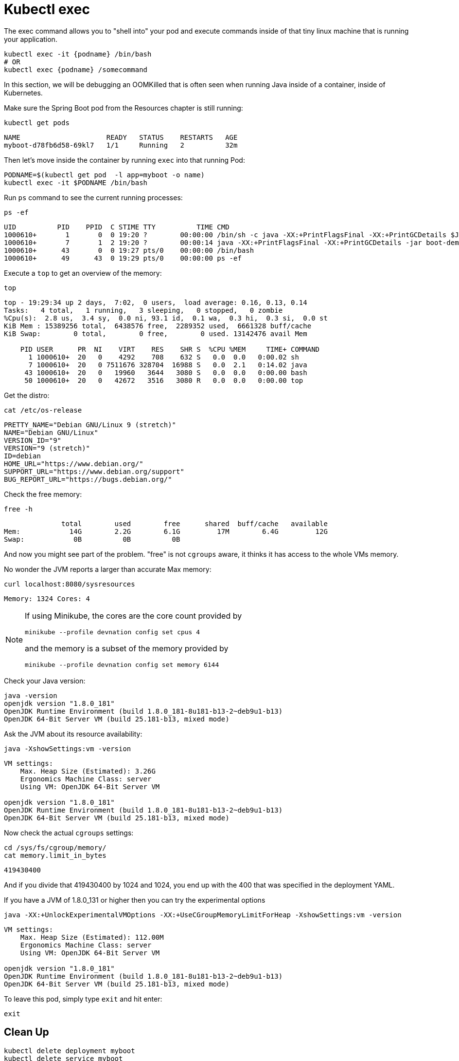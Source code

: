 = Kubectl exec

The exec command allows you to "shell into" your pod and execute commands inside of that tiny linux machine that is running your application. 

----
kubectl exec -it {podname} /bin/bash
# OR
kubectl exec {podname} /somecommand
----

In this section, we will be debugging an OOMKilled that is often seen when running Java inside of a container, inside of Kubernetes.

Make sure the Spring Boot pod from the Resources chapter is still running:

[#get-pods-exec]
[source, bash]
----
kubectl get pods
----

----
NAME                     READY   STATUS    RESTARTS   AGE
myboot-d78fb6d58-69kl7   1/1     Running   2          32m
----

Then let's move inside the container by running `exec` into that running Pod:

[#exec-pod-exec]
[source, bash]
----
PODNAME=$(kubectl get pod  -l app=myboot -o name)
kubectl exec -it $PODNAME /bin/bash
----

Run `ps` command to see the current running processes:

[#exec-ps-exec]
[source, bash]
----
ps -ef
----

----
UID          PID    PPID  C STIME TTY          TIME CMD
1000610+       1       0  0 19:20 ?        00:00:00 /bin/sh -c java -XX:+PrintFlagsFinal -XX:+PrintGCDetails $JAVA
1000610+       7       1  2 19:20 ?        00:00:14 java -XX:+PrintFlagsFinal -XX:+PrintGCDetails -jar boot-demo-0
1000610+      43       0  0 19:27 pts/0    00:00:00 /bin/bash
1000610+      49      43  0 19:29 pts/0    00:00:00 ps -ef
----

Execute a `top` to get an overview of the memory:

[#exec-top-exec]
[source, bash]
----
top
----

----
top - 19:29:34 up 2 days,  7:02,  0 users,  load average: 0.16, 0.13, 0.14
Tasks:   4 total,   1 running,   3 sleeping,   0 stopped,   0 zombie
%Cpu(s):  2.8 us,  3.4 sy,  0.0 ni, 93.1 id,  0.1 wa,  0.3 hi,  0.3 si,  0.0 st
KiB Mem : 15389256 total,  6438576 free,  2289352 used,  6661328 buff/cache
KiB Swap:        0 total,        0 free,        0 used. 13142476 avail Mem

    PID USER      PR  NI    VIRT    RES    SHR S  %CPU %MEM     TIME+ COMMAND
      1 1000610+  20   0    4292    708    632 S   0.0  0.0   0:00.02 sh
      7 1000610+  20   0 7511676 328704  16988 S   0.0  2.1   0:14.02 java
     43 1000610+  20   0   19960   3644   3080 S   0.0  0.0   0:00.00 bash
     50 1000610+  20   0   42672   3516   3080 R   0.0  0.0   0:00.00 top
----

Get the distro:

[#exec-cat-release-exec]
[source, bash]
----
cat /etc/os-release
----

----
PRETTY_NAME="Debian GNU/Linux 9 (stretch)"
NAME="Debian GNU/Linux"
VERSION_ID="9"
VERSION="9 (stretch)"
ID=debian
HOME_URL="https://www.debian.org/"
SUPPORT_URL="https://www.debian.org/support"
BUG_REPORT_URL="https://bugs.debian.org/"
----

Check the free memory:

[#exec-free-exec]
[source, bash]
----
free -h
----

----
              total        used        free      shared  buff/cache   available
Mem:            14G        2.2G        6.1G         17M        6.4G         12G
Swap:            0B          0B          0B
----

And now you might see part of the problem. "free" is not `cgroups` aware, it thinks it has access to the whole VMs memory.

No wonder the JVM reports a larger than accurate Max memory:

[#curl-sysresources-exec]
[source, bash]
----
curl localhost:8080/sysresources
----

----
Memory: 1324 Cores: 4
----

[NOTE]
==== 
If using Minikube, the cores are the core count provided by

`minikube --profile devnation config set cpus 4`

and the memory is a subset of the memory provided by

`minikube --profile devnation config set memory 6144`
====

Check your Java version:

[#java-version-181-exec]
[source, bash]
----
java -version
openjdk version "1.8.0_181"
OpenJDK Runtime Environment (build 1.8.0_181-8u181-b13-2~deb9u1-b13)
OpenJDK 64-Bit Server VM (build 25.181-b13, mixed mode)
----

Ask the JVM about its resource availability:

[#java-version-181-settings-exec]
[source, bash]
----
java -XshowSettings:vm -version
----

----
VM settings:
    Max. Heap Size (Estimated): 3.26G
    Ergonomics Machine Class: server
    Using VM: OpenJDK 64-Bit Server VM

openjdk version "1.8.0_181"
OpenJDK Runtime Environment (build 1.8.0_181-8u181-b13-2~deb9u1-b13)
OpenJDK 64-Bit Server VM (build 25.181-b13, mixed mode)
----

Now check the actual `cgroups` settings:

[#cat-cgroup-exec]
[source, bash]
----
cd /sys/fs/cgroup/memory/
cat memory.limit_in_bytes
----

----
419430400
----

And if you divide that 419430400 by 1024 and 1024, you end up with the 400 that was specified in the deployment YAML.

If you have a JVM of 1.8.0_131 or higher then you can try the experimental options

[#java-version-131-settings-exec]
[source, bash]
----
java -XX:+UnlockExperimentalVMOptions -XX:+UseCGroupMemoryLimitForHeap -XshowSettings:vm -version
----

----
VM settings:
    Max. Heap Size (Estimated): 112.00M
    Ergonomics Machine Class: server
    Using VM: OpenJDK 64-Bit Server VM

openjdk version "1.8.0_181"
OpenJDK Runtime Environment (build 1.8.0_181-8u181-b13-2~deb9u1-b13)
OpenJDK 64-Bit Server VM (build 25.181-b13, mixed mode)
----

To leave this pod, simply type `exit` and hit enter:

----
exit
----

== Clean Up

----
kubectl delete deployment myboot
kubectl delete service myboot
----
